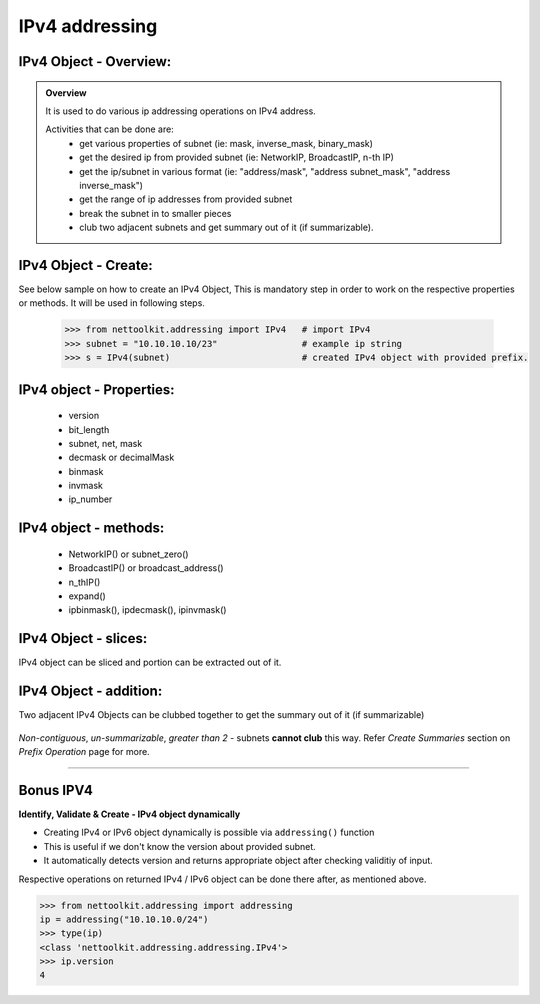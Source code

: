 
IPv4 addressing
============================================

IPv4 Object - Overview:
-----------------------------------------

.. admonition:: Overview
    
    It is used to do various ip addressing operations on IPv4 address. 
    
    Activities that can be done are:
        * get various properties of subnet (ie: mask, inverse_mask, binary_mask)
        * get the desired ip from provided subnet (ie: NetworkIP, BroadcastIP, n-th IP)
        * get the ip/subnet in various format (ie: "address/mask", "address subnet_mask", "address inverse_mask")
        * get the range of ip addresses from provided subnet
        * break the subnet in to smaller pieces
        * club two adjacent subnets and get summary out of it (if summarizable).

IPv4 Object - Create:
----------------------------------

See below sample on how to create an IPv4 Object, This is mandatory step in order to work on the respective properties or methods.  
It will be used in following steps.	

    .. code:: python
    
        >>> from nettoolkit.addressing import IPv4   # import IPv4
        >>> subnet = "10.10.10.10/23"                # example ip string 
        >>> s = IPv4(subnet)                         # created IPv4 object with provided prefix.

IPv4 object - Properties:
----------------------------------

    * version
    * bit_length
    * subnet, net, mask
    * decmask or decimalMask
    * binmask
    * invmask 
    * ip_number

    .. code-block:: python
        :emphasize-lines: 1,3,5,7,9,11,13,15,17,19
    
        >>> s.version
        4
        >>> s.bit_length
        32
        >>> s.subnet
        '10.10.10.10/23'
        >>> s.net
        '10.10.10.10'
        >>> s.mask 	# decimal mask
        23
        >>> s.decmask 	# decimal mask
        23
        >>> s.binmask 	# binary mask
        '255.255.254.0'
        >>> s.invmask 	# inverse mask
        '0.0.1.255'
        >>> s 		# provided ip/mask string format
        10.10.10.10/23
        >>> s.ip_number
        10

    

IPv4 object - methods:
----------------------------------

    * NetworkIP() or subnet_zero()
    * BroadcastIP() or broadcast_address()
    * n_thIP()
    * expand()
    * ipbinmask(), ipdecmask(), ipinvmask()

    .. code-block:: python
        :emphasize-lines: 1,3,5,7,9,11,13,15,17,19,21,23,25
    
        >>> s.subnet_zero()
        '10.10.10.0/23'
        >>> s.subnet_zero(withMask=False)
        '10.10.10.0'
        >>> s.broadcast_address()
        '10.10.11.255'
        >>> s.broadcast_address(withMask=True)
        '10.10.11.255/23'
        >>> s.n_thIP(5)
        '10.10.10.5'
        >>> s.n_thIP(5, withMask=True)
        '10.10.10.5/23'
        >>> s.expand(22)
        '10.10.8.0/22'
        >>> s.ipbinmask()
        '10.10.10.0 255.255.254.0'
        >>> s.ipbinmask(5)
        '10.10.10.5 255.255.254.0'
        >>> s.ipdecmask()
        '10.10.10.0/23'
        >>> s.ipdecmask(5)
        '10.10.10.5/23'
        >>> s.ipinvmask()
        '10.10.10.0 0.0.1.255'
        >>> s.ipinvmask(5)
        '10.10.10.5 0.0.1.255'



IPv4 Object - slices:
-------------------------------------

IPv4 object can be sliced and portion can be extracted out of it.

    .. code-block:: python
        :emphasize-lines: 1,3,5,8,10,12

        >>> s[5]		# 5th  ip of subnet
        '10.10.10.5'
        >>> s+5			# ++5th ip from provided ip
        '10.10.10.15'
        >>> s-3			# --3rd ip from provided ip
        '10.10.10.7'

        >>> s[0:5]		# range of ip addresses from subnet
        ('10.10.10.0', '10.10.10.1', '10.10.10.2', '10.10.10.3', '10.10.10.4')
        >>> s/4			# break the subnet to 4 equal subnets
        ('10.10.10.0/25', '10.10.10.128/25', '10.10.11.0/25', '10.10.11.128/25')
        >>> s/3			# breaks to nearest possible maximum prefix size.
        ('10.10.10.0/25', '10.10.10.128/25', '10.10.11.0/25', '10.10.11.128/25')

IPv4 Object - addition:
-----------------------

Two adjacent IPv4 Objects can be clubbed together to get the summary out of it (if summarizable)

    .. code-block:: python
        :emphasize-lines: 8,12

        # provided two subnet and created object of it.
        >>> subnet1 = "10.10.10.0/23"	
        >>> subnet2 = "10.10.8.0/23"
        >>> s1 = IPv4(subnet1)
        >>> s2 = IPv4(subnet2)

        # get summary of two subnets
        >>> s1 + s2
        10.10.8.0/22
        
        # notice, return type is IPv4 not a string
        >>> type(s1 + s2)		
        'nettoolkit.addressing.IPv4'


*Non-contiguous*, *un-summarizable*, *greater than 2* - subnets **cannot club** this way.  Refer *Create Summaries* section on *Prefix Operation* page for more.

    .. code-block:: python
        :emphasize-lines: 10,11

        >>> subnet1 = "10.10.10.0/23"
        >>> subnet2 = "10.10.12.0/23"
        >>> s1 = IPv4(subnet1)
        >>> s2 = IPv4(subnet2)
        >>> s1 + s2
        Traceback (most recent call last):
          File "<pyshell#147>", line 1, in <module>
            s1 + s2
          File "C:\...\addressing.py", line 412, in __add__
            "Inconsistant subnets cannot be added "
        Exception: Inconsistant subnets cannot be added and >2 instances of IPv4/IPv6 Object add not allowed. please check inputs or Use 'get_summaries' function instead



-----

Bonus IPV4
----------



**Identify, Validate & Create - IPv4 object dynamically**

* Creating IPv4 or IPv6 object dynamically is possible via ``addressing()`` function
* This is useful if we don't know the version about provided subnet.
* It automatically detects version and returns appropriate object after checking validitiy of input.

Respective operations on returned IPv4 / IPv6 object can be done there after, as mentioned above.

.. code-block:: python

    >>> from nettoolkit.addressing import addressing
    ip = addressing("10.10.10.0/24")
    >>> type(ip)
    <class 'nettoolkit.addressing.addressing.IPv4'>
    >>> ip.version
    4